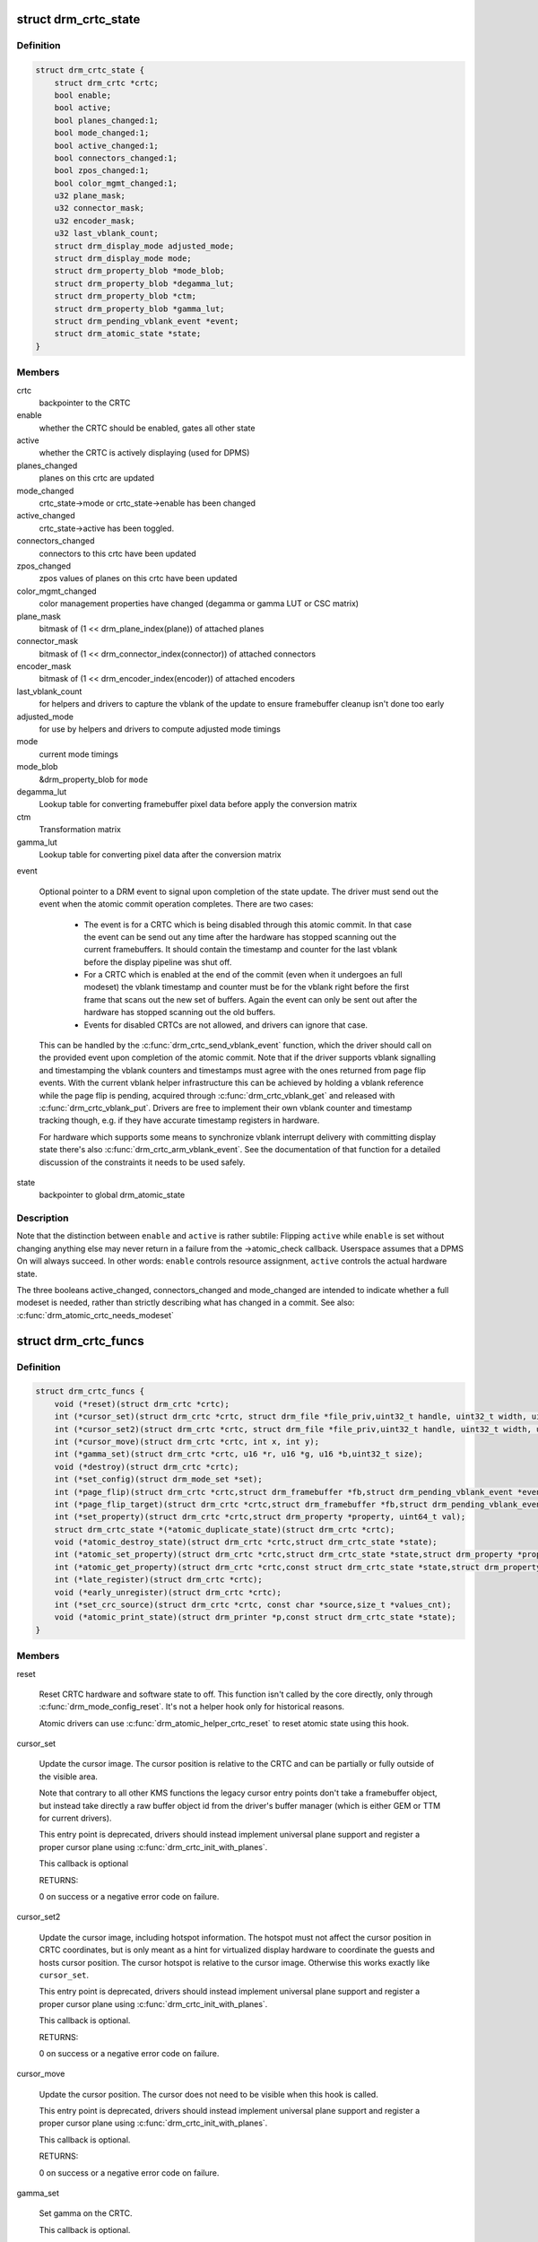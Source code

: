 .. -*- coding: utf-8; mode: rst -*-
.. src-file: include/drm/drm_crtc.h

.. _`drm_crtc_state`:

struct drm_crtc_state
=====================

.. c:type:: struct drm_crtc_state

    mutable CRTC state

.. _`drm_crtc_state.definition`:

Definition
----------

.. code-block:: c

    struct drm_crtc_state {
        struct drm_crtc *crtc;
        bool enable;
        bool active;
        bool planes_changed:1;
        bool mode_changed:1;
        bool active_changed:1;
        bool connectors_changed:1;
        bool zpos_changed:1;
        bool color_mgmt_changed:1;
        u32 plane_mask;
        u32 connector_mask;
        u32 encoder_mask;
        u32 last_vblank_count;
        struct drm_display_mode adjusted_mode;
        struct drm_display_mode mode;
        struct drm_property_blob *mode_blob;
        struct drm_property_blob *degamma_lut;
        struct drm_property_blob *ctm;
        struct drm_property_blob *gamma_lut;
        struct drm_pending_vblank_event *event;
        struct drm_atomic_state *state;
    }

.. _`drm_crtc_state.members`:

Members
-------

crtc
    backpointer to the CRTC

enable
    whether the CRTC should be enabled, gates all other state

active
    whether the CRTC is actively displaying (used for DPMS)

planes_changed
    planes on this crtc are updated

mode_changed
    crtc_state->mode or crtc_state->enable has been changed

active_changed
    crtc_state->active has been toggled.

connectors_changed
    connectors to this crtc have been updated

zpos_changed
    zpos values of planes on this crtc have been updated

color_mgmt_changed
    color management properties have changed (degamma or
    gamma LUT or CSC matrix)

plane_mask
    bitmask of (1 << drm_plane_index(plane)) of attached planes

connector_mask
    bitmask of (1 << drm_connector_index(connector)) of attached connectors

encoder_mask
    bitmask of (1 << drm_encoder_index(encoder)) of attached encoders

last_vblank_count
    for helpers and drivers to capture the vblank of the
    update to ensure framebuffer cleanup isn't done too early

adjusted_mode
    for use by helpers and drivers to compute adjusted mode timings

mode
    current mode timings

mode_blob
    &drm_property_blob for \ ``mode``\ 

degamma_lut
    Lookup table for converting framebuffer pixel data
    before apply the conversion matrix

ctm
    Transformation matrix

gamma_lut
    Lookup table for converting pixel data after the
    conversion matrix

event

    Optional pointer to a DRM event to signal upon completion of the
    state update. The driver must send out the event when the atomic
    commit operation completes. There are two cases:

     - The event is for a CRTC which is being disabled through this
       atomic commit. In that case the event can be send out any time
       after the hardware has stopped scanning out the current
       framebuffers. It should contain the timestamp and counter for the
       last vblank before the display pipeline was shut off.

     - For a CRTC which is enabled at the end of the commit (even when it
       undergoes an full modeset) the vblank timestamp and counter must
       be for the vblank right before the first frame that scans out the
       new set of buffers. Again the event can only be sent out after the
       hardware has stopped scanning out the old buffers.

     - Events for disabled CRTCs are not allowed, and drivers can ignore
       that case.

    This can be handled by the \ :c:func:`drm_crtc_send_vblank_event`\  function,
    which the driver should call on the provided event upon completion of
    the atomic commit. Note that if the driver supports vblank signalling
    and timestamping the vblank counters and timestamps must agree with
    the ones returned from page flip events. With the current vblank
    helper infrastructure this can be achieved by holding a vblank
    reference while the page flip is pending, acquired through
    \ :c:func:`drm_crtc_vblank_get`\  and released with \ :c:func:`drm_crtc_vblank_put`\ .
    Drivers are free to implement their own vblank counter and timestamp
    tracking though, e.g. if they have accurate timestamp registers in
    hardware.

    For hardware which supports some means to synchronize vblank
    interrupt delivery with committing display state there's also
    \ :c:func:`drm_crtc_arm_vblank_event`\ . See the documentation of that function
    for a detailed discussion of the constraints it needs to be used
    safely.

state
    backpointer to global drm_atomic_state

.. _`drm_crtc_state.description`:

Description
-----------

Note that the distinction between \ ``enable``\  and \ ``active``\  is rather subtile:
Flipping \ ``active``\  while \ ``enable``\  is set without changing anything else may
never return in a failure from the ->atomic_check callback. Userspace assumes
that a DPMS On will always succeed. In other words: \ ``enable``\  controls resource
assignment, \ ``active``\  controls the actual hardware state.

The three booleans active_changed, connectors_changed and mode_changed are
intended to indicate whether a full modeset is needed, rather than strictly
describing what has changed in a commit.
See also: \ :c:func:`drm_atomic_crtc_needs_modeset`\ 

.. _`drm_crtc_funcs`:

struct drm_crtc_funcs
=====================

.. c:type:: struct drm_crtc_funcs

    control CRTCs for a given device

.. _`drm_crtc_funcs.definition`:

Definition
----------

.. code-block:: c

    struct drm_crtc_funcs {
        void (*reset)(struct drm_crtc *crtc);
        int (*cursor_set)(struct drm_crtc *crtc, struct drm_file *file_priv,uint32_t handle, uint32_t width, uint32_t height);
        int (*cursor_set2)(struct drm_crtc *crtc, struct drm_file *file_priv,uint32_t handle, uint32_t width, uint32_t height,int32_t hot_x, int32_t hot_y);
        int (*cursor_move)(struct drm_crtc *crtc, int x, int y);
        int (*gamma_set)(struct drm_crtc *crtc, u16 *r, u16 *g, u16 *b,uint32_t size);
        void (*destroy)(struct drm_crtc *crtc);
        int (*set_config)(struct drm_mode_set *set);
        int (*page_flip)(struct drm_crtc *crtc,struct drm_framebuffer *fb,struct drm_pending_vblank_event *event,uint32_t flags);
        int (*page_flip_target)(struct drm_crtc *crtc,struct drm_framebuffer *fb,struct drm_pending_vblank_event *event,uint32_t flags, uint32_t target);
        int (*set_property)(struct drm_crtc *crtc,struct drm_property *property, uint64_t val);
        struct drm_crtc_state *(*atomic_duplicate_state)(struct drm_crtc *crtc);
        void (*atomic_destroy_state)(struct drm_crtc *crtc,struct drm_crtc_state *state);
        int (*atomic_set_property)(struct drm_crtc *crtc,struct drm_crtc_state *state,struct drm_property *property,uint64_t val);
        int (*atomic_get_property)(struct drm_crtc *crtc,const struct drm_crtc_state *state,struct drm_property *property,uint64_t *val);
        int (*late_register)(struct drm_crtc *crtc);
        void (*early_unregister)(struct drm_crtc *crtc);
        int (*set_crc_source)(struct drm_crtc *crtc, const char *source,size_t *values_cnt);
        void (*atomic_print_state)(struct drm_printer *p,const struct drm_crtc_state *state);
    }

.. _`drm_crtc_funcs.members`:

Members
-------

reset

    Reset CRTC hardware and software state to off. This function isn't
    called by the core directly, only through \ :c:func:`drm_mode_config_reset`\ .
    It's not a helper hook only for historical reasons.

    Atomic drivers can use \ :c:func:`drm_atomic_helper_crtc_reset`\  to reset
    atomic state using this hook.

cursor_set

    Update the cursor image. The cursor position is relative to the CRTC
    and can be partially or fully outside of the visible area.

    Note that contrary to all other KMS functions the legacy cursor entry
    points don't take a framebuffer object, but instead take directly a
    raw buffer object id from the driver's buffer manager (which is
    either GEM or TTM for current drivers).

    This entry point is deprecated, drivers should instead implement
    universal plane support and register a proper cursor plane using
    \ :c:func:`drm_crtc_init_with_planes`\ .

    This callback is optional

    RETURNS:

    0 on success or a negative error code on failure.

cursor_set2

    Update the cursor image, including hotspot information. The hotspot
    must not affect the cursor position in CRTC coordinates, but is only
    meant as a hint for virtualized display hardware to coordinate the
    guests and hosts cursor position. The cursor hotspot is relative to
    the cursor image. Otherwise this works exactly like \ ``cursor_set``\ .

    This entry point is deprecated, drivers should instead implement
    universal plane support and register a proper cursor plane using
    \ :c:func:`drm_crtc_init_with_planes`\ .

    This callback is optional.

    RETURNS:

    0 on success or a negative error code on failure.

cursor_move

    Update the cursor position. The cursor does not need to be visible
    when this hook is called.

    This entry point is deprecated, drivers should instead implement
    universal plane support and register a proper cursor plane using
    \ :c:func:`drm_crtc_init_with_planes`\ .

    This callback is optional.

    RETURNS:

    0 on success or a negative error code on failure.

gamma_set

    Set gamma on the CRTC.

    This callback is optional.

    NOTE:

    Drivers that support gamma tables and also fbdev emulation through
    the provided helper library need to take care to fill out the gamma
    hooks for both. Currently there's a bit an unfortunate duplication
    going on, which should eventually be unified to just one set of
    hooks.

destroy

    Clean up plane resources. This is only called at driver unload time
    through \ :c:func:`drm_mode_config_cleanup`\  since a CRTC cannot be hotplugged
    in DRM.

set_config

    This is the main legacy entry point to change the modeset state on a
    CRTC. All the details of the desired configuration are passed in a
    struct \ :c:type:`struct drm_mode_set <drm_mode_set>`\  - see there for details.

    Drivers implementing atomic modeset should use
    \ :c:func:`drm_atomic_helper_set_config`\  to implement this hook.

    RETURNS:

    0 on success or a negative error code on failure.

page_flip

    Legacy entry point to schedule a flip to the given framebuffer.

    Page flipping is a synchronization mechanism that replaces the frame
    buffer being scanned out by the CRTC with a new frame buffer during
    vertical blanking, avoiding tearing (except when requested otherwise
    through the DRM_MODE_PAGE_FLIP_ASYNC flag). When an application
    requests a page flip the DRM core verifies that the new frame buffer
    is large enough to be scanned out by the CRTC in the currently
    configured mode and then calls the CRTC ->page_flip() operation with a
    pointer to the new frame buffer.

    The driver must wait for any pending rendering to the new framebuffer
    to complete before executing the flip. It should also wait for any
    pending rendering from other drivers if the underlying buffer is a
    shared dma-buf.

    An application can request to be notified when the page flip has
    completed. The drm core will supply a struct \ :c:type:`struct drm_event <drm_event>`\  in the event
    parameter in this case. This can be handled by the
    \ :c:func:`drm_crtc_send_vblank_event`\  function, which the driver should call on
    the provided event upon completion of the flip. Note that if
    the driver supports vblank signalling and timestamping the vblank
    counters and timestamps must agree with the ones returned from page
    flip events. With the current vblank helper infrastructure this can
    be achieved by holding a vblank reference while the page flip is
    pending, acquired through \ :c:func:`drm_crtc_vblank_get`\  and released with
    \ :c:func:`drm_crtc_vblank_put`\ . Drivers are free to implement their own vblank
    counter and timestamp tracking though, e.g. if they have accurate
    timestamp registers in hardware.

    This callback is optional.

    NOTE:

    Very early versions of the KMS ABI mandated that the driver must
    block (but not reject) any rendering to the old framebuffer until the
    flip operation has completed and the old framebuffer is no longer
    visible. This requirement has been lifted, and userspace is instead
    expected to request delivery of an event and wait with recycling old
    buffers until such has been received.

    RETURNS:

    0 on success or a negative error code on failure. Note that if a
    ->page_flip() operation is already pending the callback should return
    -EBUSY. Pageflips on a disabled CRTC (either by setting a NULL mode
    or just runtime disabled through DPMS respectively the new atomic
    "ACTIVE" state) should result in an -EINVAL error code. Note that
    \ :c:func:`drm_atomic_helper_page_flip`\  checks this already for atomic drivers.

page_flip_target

    Same as \ ``page_flip``\  but with an additional parameter specifying the
    absolute target vertical blank period (as reported by
    \ :c:func:`drm_crtc_vblank_count`\ ) when the flip should take effect.

    Note that the core code calls drm_crtc_vblank_get before this entry
    point, and will call drm_crtc_vblank_put if this entry point returns
    any non-0 error code. It's the driver's responsibility to call
    drm_crtc_vblank_put after this entry point returns 0, typically when
    the flip completes.

set_property

    This is the legacy entry point to update a property attached to the
    CRTC.

    Drivers implementing atomic modeset should use
    \ :c:func:`drm_atomic_helper_crtc_set_property`\  to implement this hook.

    This callback is optional if the driver does not support any legacy
    driver-private properties.

    RETURNS:

    0 on success or a negative error code on failure.

atomic_duplicate_state

    Duplicate the current atomic state for this CRTC and return it.
    The core and helpers gurantee that any atomic state duplicated with
    this hook and still owned by the caller (i.e. not transferred to the
    driver by calling ->atomic_commit() from struct
    \ :c:type:`struct drm_mode_config_funcs <drm_mode_config_funcs>`\ ) will be cleaned up by calling the
    \ ``atomic_destroy_state``\  hook in this structure.

    Atomic drivers which don't subclass struct \ :c:type:`struct drm_crtc <drm_crtc>`\  should use
    \ :c:func:`drm_atomic_helper_crtc_duplicate_state`\ . Drivers that subclass the
    state structure to extend it with driver-private state should use
    \ :c:func:`__drm_atomic_helper_crtc_duplicate_state`\  to make sure shared state is
    duplicated in a consistent fashion across drivers.

    It is an error to call this hook before crtc->state has been
    initialized correctly.

    NOTE:

    If the duplicate state references refcounted resources this hook must
    acquire a reference for each of them. The driver must release these
    references again in \ ``atomic_destroy_state``\ .

    RETURNS:

    Duplicated atomic state or NULL when the allocation failed.

atomic_destroy_state

    Destroy a state duplicated with \ ``atomic_duplicate_state``\  and release
    or unreference all resources it references

atomic_set_property

    Decode a driver-private property value and store the decoded value
    into the passed-in state structure. Since the atomic core decodes all
    standardized properties (even for extensions beyond the core set of
    properties which might not be implemented by all drivers) this
    requires drivers to subclass the state structure.

    Such driver-private properties should really only be implemented for
    truly hardware/vendor specific state. Instead it is preferred to
    standardize atomic extension and decode the properties used to expose
    such an extension in the core.

    Do not call this function directly, use
    \ :c:func:`drm_atomic_crtc_set_property`\  instead.

    This callback is optional if the driver does not support any
    driver-private atomic properties.

    NOTE:

    This function is called in the state assembly phase of atomic
    modesets, which can be aborted for any reason (including on
    userspace's request to just check whether a configuration would be
    possible). Drivers MUST NOT touch any persistent state (hardware or
    software) or data structures except the passed in \ ``state``\  parameter.

    Also since userspace controls in which order properties are set this
    function must not do any input validation (since the state update is
    incomplete and hence likely inconsistent). Instead any such input
    validation must be done in the various atomic_check callbacks.

    RETURNS:

    0 if the property has been found, -EINVAL if the property isn't
    implemented by the driver (which should never happen, the core only
    asks for properties attached to this CRTC). No other validation is
    allowed by the driver. The core already checks that the property
    value is within the range (integer, valid enum value, ...) the driver
    set when registering the property.

atomic_get_property

    Reads out the decoded driver-private property. This is used to
    implement the GETCRTC IOCTL.

    Do not call this function directly, use
    \ :c:func:`drm_atomic_crtc_get_property`\  instead.

    This callback is optional if the driver does not support any
    driver-private atomic properties.

    RETURNS:

    0 on success, -EINVAL if the property isn't implemented by the
    driver (which should never happen, the core only asks for
    properties attached to this CRTC).

late_register

    This optional hook can be used to register additional userspace
    interfaces attached to the crtc like debugfs interfaces.
    It is called late in the driver load sequence from \ :c:func:`drm_dev_register`\ .
    Everything added from this callback should be unregistered in
    the early_unregister callback.

    Returns:

    0 on success, or a negative error code on failure.

early_unregister

    This optional hook should be used to unregister the additional
    userspace interfaces attached to the crtc from
    \ :c:func:`late_unregister`\ . It is called from \ :c:func:`drm_dev_unregister`\ ,
    early in the driver unload sequence to disable userspace access
    before data structures are torndown.

set_crc_source

    Changes the source of CRC checksums of frames at the request of
    userspace, typically for testing purposes. The sources available are
    specific of each driver and a \ ``NULL``\  value indicates that CRC
    generation is to be switched off.

    When CRC generation is enabled, the driver should call
    \ :c:func:`drm_crtc_add_crc_entry`\  at each frame, providing any information
    that characterizes the frame contents in the crcN arguments, as
    provided from the configured source. Drivers must accept a "auto"
    source name that will select a default source for this CRTC.

    This callback is optional if the driver does not support any CRC
    generation functionality.

    RETURNS:

    0 on success or a negative error code on failure.

atomic_print_state

    If driver subclasses struct \ :c:type:`struct drm_crtc_state <drm_crtc_state>`\ , it should implement
    this optional hook for printing additional driver specific state.

    Do not call this directly, use \ :c:func:`drm_atomic_crtc_print_state`\ 
    instead.

.. _`drm_crtc_funcs.description`:

Description
-----------

The drm_crtc_funcs structure is the central CRTC management structure
in the DRM.  Each CRTC controls one or more connectors (note that the name
CRTC is simply historical, a CRTC may control LVDS, VGA, DVI, TV out, etc.
connectors, not just CRTs).

Each driver is responsible for filling out this structure at startup time,
in addition to providing other modesetting features, like i2c and DDC
bus accessors.

.. _`drm_crtc`:

struct drm_crtc
===============

.. c:type:: struct drm_crtc

    central CRTC control structure

.. _`drm_crtc.definition`:

Definition
----------

.. code-block:: c

    struct drm_crtc {
        struct drm_device *dev;
        struct device_node *port;
        struct list_head head;
        char *name;
        struct drm_modeset_lock mutex;
        struct drm_mode_object base;
        struct drm_plane *primary;
        struct drm_plane *cursor;
        unsigned index;
        int cursor_x;
        int cursor_y;
        bool enabled;
        struct drm_display_mode mode;
        struct drm_display_mode hwmode;
        int x;
        int y;
        const struct drm_crtc_funcs *funcs;
        uint32_t gamma_size;
        uint16_t *gamma_store;
        const struct drm_crtc_helper_funcs *helper_private;
        struct drm_object_properties properties;
        struct drm_crtc_state *state;
        struct list_head commit_list;
        spinlock_t commit_lock;
        struct drm_modeset_acquire_ctx *acquire_ctx;
    #ifdef CONFIG_DEBUG_FS
        struct dentry *debugfs_entry;
        struct drm_crtc_crc crc;
    #endif
        unsigned int fence_context;
        spinlock_t fence_lock;
        unsigned long fence_seqno;
        char timeline_name[32];
    }

.. _`drm_crtc.members`:

Members
-------

dev
    parent DRM device

port
    OF node used by \ :c:func:`drm_of_find_possible_crtcs`\ 

head
    list management

name
    human readable name, can be overwritten by the driver

mutex

    This provides a read lock for the overall crtc state (mode, dpms
    state, ...) and a write lock for everything which can be update
    without a full modeset (fb, cursor data, crtc properties ...). Full
    modeset also need to grab dev->mode_config.connection_mutex.

base
    base KMS object for ID tracking etc.

primary
    primary plane for this CRTC

cursor
    cursor plane for this CRTC

index
    Position inside the mode_config.list, can be used as an arrayindex. It is invariant over the lifetime of the CRTC.

cursor_x
    current x position of the cursor, used for universal cursor planes

cursor_y
    current y position of the cursor, used for universal cursor planes

enabled
    is this CRTC enabled?

mode
    current mode timings

hwmode
    mode timings as programmed to hw regs

x
    x position on screen

y
    y position on screen

funcs
    CRTC control functions

gamma_size
    size of gamma ramp

gamma_store
    gamma ramp values

helper_private
    mid-layer private data

properties
    property tracking for this CRTC

state

    Current atomic state for this CRTC.

commit_list

    List of \ :c:type:`struct drm_crtc_commit <drm_crtc_commit>`\  structures tracking pending commits.
    Protected by \ ``commit_lock``\ . This list doesn't hold its own full
    reference, but burrows it from the ongoing commit. Commit entries
    must be removed from this list once the commit is fully completed,
    but before it's correspoding \ :c:type:`struct drm_atomic_state <drm_atomic_state>`\  gets destroyed.

commit_lock

    Spinlock to protect \ ``commit_list``\ .

acquire_ctx

    Per-CRTC implicit acquire context used by atomic drivers for legacy
    IOCTLs, so that atomic drivers can get at the locking acquire
    context.

debugfs_entry

    Debugfs directory for this CRTC.

crc

    Configuration settings of CRC capture.

fence_context

    timeline context used for fence operations.

fence_lock

    spinlock to protect the fences in the fence_context.

fence_seqno

    Seqno variable used as monotonic counter for the fences
    created on the CRTC's timeline.

timeline_name

    The name of the CRTC's fence timeline.

.. _`drm_crtc.description`:

Description
-----------

Each CRTC may have one or more connectors associated with it.  This structure
allows the CRTC to be controlled.

.. _`drm_mode_set`:

struct drm_mode_set
===================

.. c:type:: struct drm_mode_set

    new values for a CRTC config change

.. _`drm_mode_set.definition`:

Definition
----------

.. code-block:: c

    struct drm_mode_set {
        struct drm_framebuffer *fb;
        struct drm_crtc *crtc;
        struct drm_display_mode *mode;
        uint32_t x;
        uint32_t y;
        struct drm_connector **connectors;
        size_t num_connectors;
    }

.. _`drm_mode_set.members`:

Members
-------

fb
    framebuffer to use for new config

crtc
    CRTC whose configuration we're about to change

mode
    mode timings to use

x
    position of this CRTC relative to \ ``fb``\ 

y
    position of this CRTC relative to \ ``fb``\ 

connectors
    array of connectors to drive with this CRTC if possible

num_connectors
    size of \ ``connectors``\  array

.. _`drm_mode_set.description`:

Description
-----------

Represents a single crtc the connectors that it drives with what mode
and from which framebuffer it scans out from.

This is used to set modes.

.. _`drm_crtc_index`:

drm_crtc_index
==============

.. c:function:: unsigned int drm_crtc_index(const struct drm_crtc *crtc)

    find the index of a registered CRTC

    :param const struct drm_crtc \*crtc:
        CRTC to find index for

.. _`drm_crtc_index.description`:

Description
-----------

Given a registered CRTC, return the index of that CRTC within a DRM
device's list of CRTCs.

.. _`drm_crtc_mask`:

drm_crtc_mask
=============

.. c:function:: uint32_t drm_crtc_mask(const struct drm_crtc *crtc)

    find the mask of a registered CRTC

    :param const struct drm_crtc \*crtc:
        CRTC to find mask for

.. _`drm_crtc_mask.description`:

Description
-----------

Given a registered CRTC, return the mask bit of that CRTC for an
encoder's possible_crtcs field.

.. This file was automatic generated / don't edit.


